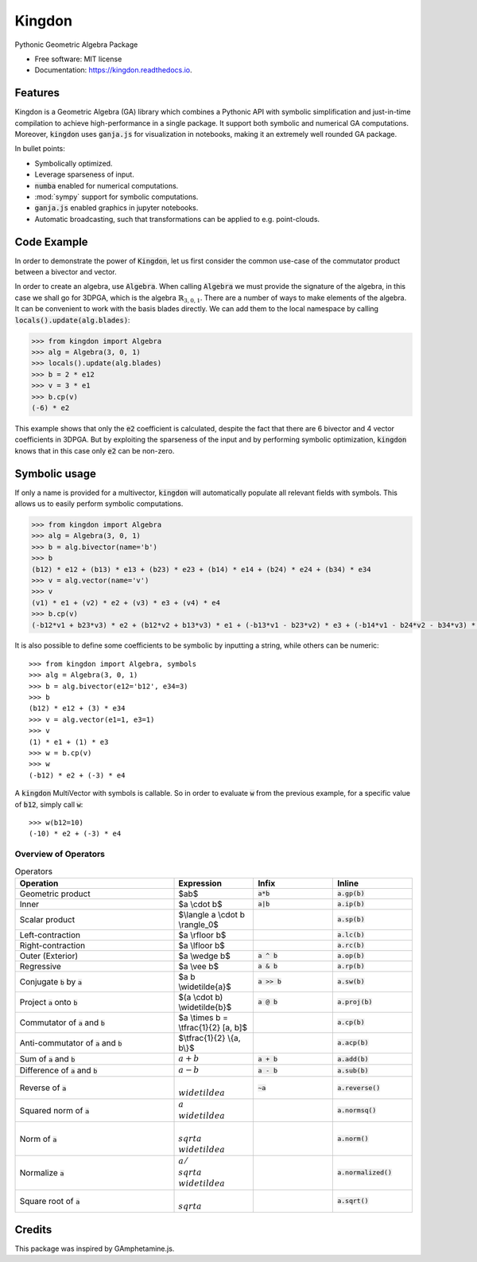 =======
Kingdon
=======


.. image:: https://img.shields.io/pypi/v/kingdon.svg
        :target: https://pypi.python.org/pypi/kingdon

.. image:: https://img.shields.io/travis/tbuli/kingdon.svg
        :target: https://travis-ci.com/tbuli/kingdon

.. image:: https://readthedocs.org/projects/kingdon/badge/?version=latest
        :target: https://kingdon.readthedocs.io/en/latest/?version=latest
        :alt: Documentation Status

.. image:: https://coveralls.io/repos/github/tBuLi/kingdon/badge.svg?branch=master
        :target: https://coveralls.io/github/tBuLi/kingdon?branch=master



Pythonic Geometric Algebra Package


* Free software: MIT license
* Documentation: https://kingdon.readthedocs.io.


Features
--------

Kingdon is a Geometric Algebra (GA) library which combines a Pythonic API with
symbolic simplification and just-in-time compilation to achieve high-performance in a single package.
It support both symbolic and numerical GA computations.
Moreover, :code:`kingdon` uses :code:`ganja.js` for visualization in notebooks,
making it an extremely well rounded GA package.

In bullet points:

- Symbolically optimized.
- Leverage sparseness of input.
- :code:`numba` enabled for numerical computations.
- :mod:`sympy` support for symbolic computations.
- :code:`ganja.js` enabled graphics in jupyter notebooks.
- Automatic broadcasting, such that transformations can be applied to e.g. point-clouds.

Code Example
------------
In order to demonstrate the power of :code:`Kingdon`, let us first consider the common use-case of the
commutator product between a bivector and vector.

In order to create an algebra, use :code:`Algebra`. When calling :code:`Algebra` we must provide the signature of the
algebra, in this case we shall go for 3DPGA, which is the algebra :math:`\mathbb{R}_{3,0,1}`.
There are a number of ways to make elements of the algebra. It can be convenient to work with the basis blades directly.
We can add them to the local namespace by calling :code:`locals().update(alg.blades)`:

.. code-block:: python

    >>> from kingdon import Algebra
    >>> alg = Algebra(3, 0, 1)
    >>> locals().update(alg.blades)
    >>> b = 2 * e12
    >>> v = 3 * e1
    >>> b.cp(v)
    (-6) * e2

This example shows that only the :code:`e2` coefficient is calculated, despite the fact that there are
6 bivector and 4 vector coefficients in 3DPGA. But by exploiting the sparseness of the input and by performing symbolic
optimization, :code:`kingdon` knows that in this case only :code:`e2` can be non-zero.

Symbolic usage
--------------
If only a name is provided for a multivector, :code:`kingdon` will automatically populate all
relevant fields with symbols. This allows us to easily perform symbolic computations.

.. code-block:: python

    >>> from kingdon import Algebra
    >>> alg = Algebra(3, 0, 1)
    >>> b = alg.bivector(name='b')
    >>> b
    (b12) * e12 + (b13) * e13 + (b23) * e23 + (b14) * e14 + (b24) * e24 + (b34) * e34
    >>> v = alg.vector(name='v')
    >>> v
    (v1) * e1 + (v2) * e2 + (v3) * e3 + (v4) * e4
    >>> b.cp(v)
    (-b12*v1 + b23*v3) * e2 + (b12*v2 + b13*v3) * e1 + (-b13*v1 - b23*v2) * e3 + (-b14*v1 - b24*v2 - b34*v3) * e4

It is also possible to define some coefficients to be symbolic by inputting a string, while others can be numeric::

    >>> from kingdon import Algebra, symbols
    >>> alg = Algebra(3, 0, 1)
    >>> b = alg.bivector(e12='b12', e34=3)
    >>> b
    (b12) * e12 + (3) * e34
    >>> v = alg.vector(e1=1, e3=1)
    >>> v
    (1) * e1 + (1) * e3
    >>> w = b.cp(v)
    >>> w
    (-b12) * e2 + (-3) * e4


A :code:`kingdon` MultiVector with symbols is callable. So in order to evaluate :code:`w` from the previous example,
for a specific value of :code:`b12`, simply call :code:`w`::

    >>> w(b12=10)
    (-10) * e2 + (-3) * e4


Overview of Operators
=====================
.. list-table:: Operators
   :widths: 50 25 25 25
   :header-rows: 1

   * - Operation
     - Expression
     - Infix
     - Inline
   * - Geometric product
     -  $ab$
     - :code:`a*b`
     - :code:`a.gp(b)`
   * - Inner
     - $a \\cdot b$
     - :code:`a|b`
     - :code:`a.ip(b)`
   * - Scalar product
     - $\\langle a \\cdot b \\rangle_0$
     -
     - :code:`a.sp(b)`
   * - Left-contraction
     - $a \\rfloor b$
     -
     - :code:`a.lc(b)`
   * - Right-contraction
     - $a \\lfloor b$
     -
     - :code:`a.rc(b)`
   * - Outer (Exterior)
     - $a \\wedge b$
     - :code:`a ^ b`
     - :code:`a.op(b)`
   * - Regressive
     - $a \\vee b$
     - :code:`a & b`
     - :code:`a.rp(b)`
   * - Conjugate :code:`b` by :code:`a`
     - $a b \\widetilde{a}$
     - :code:`a >> b`
     - :code:`a.sw(b)`
   * - Project :code:`a` onto :code:`b`
     - $(a \\cdot b) \\widetilde{b}$
     - :code:`a @ b`
     - :code:`a.proj(b)`
   * - Commutator of :code:`a` and :code:`b`
     - $a \\times b = \\tfrac{1}{2} [a, b]$
     -
     - :code:`a.cp(b)`
   * - Anti-commutator of :code:`a` and :code:`b`
     - $\\tfrac{1}{2} \\{a, b\\}$
     -
     - :code:`a.acp(b)`
   * - Sum of :code:`a` and :code:`b`
     - :math:`a + b`
     - :code:`a + b`
     - :code:`a.add(b)`
   * - Difference of :code:`a` and :code:`b`
     - :math:`a - b`
     - :code:`a - b`
     - :code:`a.sub(b)`
   * - Reverse of :code:`a`
     - :math:`\\widetilde{a}`
     - :code:`~a`
     - :code:`a.reverse()`
   * - Squared norm of :code:`a`
     - :math:`a \\widetilde{a}`
     -
     - :code:`a.normsq()`
   * - Norm of :code:`a`
     - :math:`\\sqrt{a \\widetilde{a}}`
     -
     - :code:`a.norm()`
   * - Normalize :code:`a`
     - :math:`a / \\sqrt{a \\widetilde{a}}`
     -
     - :code:`a.normalized()`
   * - Square root of :code:`a`
     - :math:`\\sqrt{a}`
     -
     - :code:`a.sqrt()`

Credits
-------

This package was inspired by GAmphetamine.js.
